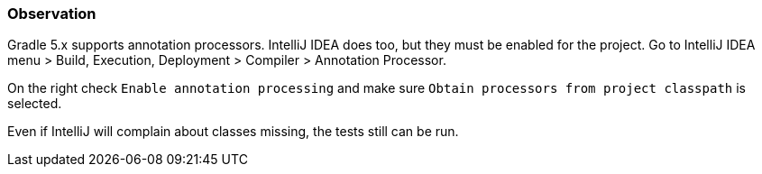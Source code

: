 === Observation

Gradle 5.x supports annotation processors.
IntelliJ IDEA does too, but they must be enabled for the project.
Go to IntelliJ IDEA menu > Build, Execution, Deployment > Compiler > Annotation Processor.

On the right check `Enable annotation processing` and make sure `Obtain processors from project classpath` is selected.

Even if IntelliJ will complain about classes missing, the tests still can be run.